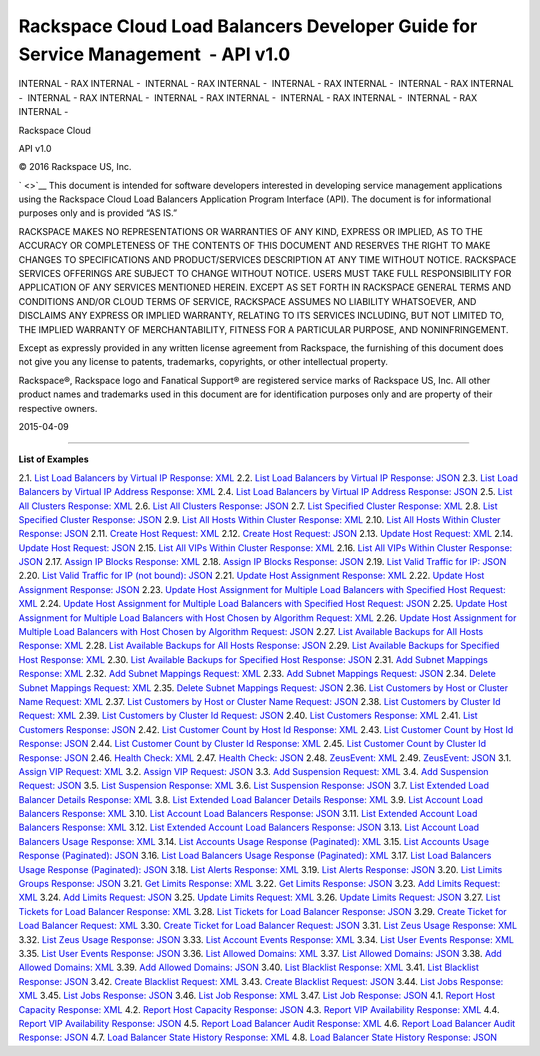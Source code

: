 =================================================================================
Rackspace Cloud Load Balancers Developer Guide for Service Management  - API v1.0
=================================================================================

INTERNAL - RAX INTERNAL -  INTERNAL - RAX INTERNAL -  INTERNAL - RAX
INTERNAL -  INTERNAL - RAX INTERNAL -  INTERNAL - RAX INTERNAL
-  INTERNAL - RAX INTERNAL -  INTERNAL - RAX INTERNAL -  INTERNAL - RAX
INTERNAL - 

.. rubric:: 
   :name: section
   :class: author

Rackspace Cloud

API v1.0

©
2016
Rackspace US, Inc.

` <>`__
This document is intended for software developers interested in
developing service management applications using the Rackspace Cloud
Load Balancers Application Program Interface (API). The document is for
informational purposes only and is provided “AS IS.”

RACKSPACE MAKES NO REPRESENTATIONS OR WARRANTIES OF ANY KIND, EXPRESS OR
IMPLIED, AS TO THE ACCURACY OR COMPLETENESS OF THE CONTENTS OF THIS
DOCUMENT AND RESERVES THE RIGHT TO MAKE CHANGES TO SPECIFICATIONS AND
PRODUCT/SERVICES DESCRIPTION AT ANY TIME WITHOUT NOTICE. RACKSPACE
SERVICES OFFERINGS ARE SUBJECT TO CHANGE WITHOUT NOTICE. USERS MUST TAKE
FULL RESPONSIBILITY FOR APPLICATION OF ANY SERVICES MENTIONED HEREIN.
EXCEPT AS SET FORTH IN RACKSPACE GENERAL TERMS AND CONDITIONS AND/OR
CLOUD TERMS OF SERVICE, RACKSPACE ASSUMES NO LIABILITY WHATSOEVER, AND
DISCLAIMS ANY EXPRESS OR IMPLIED WARRANTY, RELATING TO ITS SERVICES
INCLUDING, BUT NOT LIMITED TO, THE IMPLIED WARRANTY OF MERCHANTABILITY,
FITNESS FOR A PARTICULAR PURPOSE, AND NONINFRINGEMENT.

Except as expressly provided in any written license agreement from
Rackspace, the furnishing of this document does not give you any license
to patents, trademarks, copyrights, or other intellectual property.

Rackspace®, Rackspace logo and Fanatical Support® are registered service
marks of Rackspace US, Inc. All other product names and trademarks used
in this document are for identification purposes only and are property
of their respective owners.

2015-04-09

--------------

**List of Examples**

2.1. `List Load Balancers by Virtual IP Response:
XML <List_Load_Balancers-d1e281.html#d6e442>`__
2.2. `List Load Balancers by Virtual IP Response:
JSON <List_Load_Balancers-d1e281.html#d6e445>`__
2.3. `List Load Balancers by Virtual IP Address Response:
XML <List_Load_Balancers-d1e281.html#d6e448>`__
2.4. `List Load Balancers by Virtual IP Address Response:
JSON <List_Load_Balancers-d1e281.html#d6e451>`__
2.5. `List All Clusters Response: XML <Clusters-d1e443.html#d6e494>`__
2.6. `List All Clusters Response: JSON <Clusters-d1e443.html#d6e497>`__
2.7. `List Specified Cluster Response:
XML <Clusters-d1e443.html#d6e500>`__
2.8. `List Specified Cluster Response:
JSON <Clusters-d1e443.html#d6e503>`__
2.9. `List All Hosts Within Cluster Response:
XML <Host_Machines-d1e596.html#d6e586>`__
2.10. `List All Hosts Within Cluster Response:
JSON <Host_Machines-d1e596.html#d6e589>`__
2.11. `Create Host Request:
XML <Creating_a_New_Host-d1e827.html#d6e635>`__
2.12. `Create Host Request:
JSON <Creating_a_New_Host-d1e827.html#d6e638>`__
2.13. `Update Host Request:
XML <Changing_Mutable_Attributes-d1e943.html#d6e678>`__
2.14. `Update Host Request:
JSON <Changing_Mutable_Attributes-d1e943.html#d6e681>`__
2.15. `List All VIPs Within Cluster Response:
XML <Virtual_IPs-d1e1074.html#d6e751>`__
2.16. `List All VIPs Within Cluster Response:
JSON <Virtual_IPs-d1e1074.html#d6e754>`__
2.17. `Assign IP Blocks Response:
XML <Virtual_IPs-d1e1074.html#d6e757>`__
2.18. `Assign IP Blocks Response:
JSON <Virtual_IPs-d1e1074.html#d6e760>`__
2.19. `List Valid Traffic for IP:
JSON <Virtual_IPs-d1e1074.html#d6e764>`__
2.20. `List Valid Traffic for IP (not bound):
JSON <Virtual_IPs-d1e1074.html#d6e768>`__
2.21. `Update Host Assignment Response:
XML <Associations_Between_Load_Balancers_and_Host_Machines-d1e1610.html#d6e834>`__
2.22. `Update Host Assignment Response:
JSON <Associations_Between_Load_Balancers_and_Host_Machines-d1e1610.html#d6e837>`__
2.23. `Update Host Assignment for Multiple Load Balancers with Specified
Host Request:
XML <Associations_Between_Load_Balancers_and_Host_Machines-d1e1610.html#d6e840>`__
2.24. `Update Host Assignment for Multiple Load Balancers with Specified
Host Request:
JSON <Associations_Between_Load_Balancers_and_Host_Machines-d1e1610.html#d6e843>`__
2.25. `Update Host Assignment for Multiple Load Balancers with Host
Chosen by Algorithm Request:
XML <Associations_Between_Load_Balancers_and_Host_Machines-d1e1610.html#d6e846>`__
2.26. `Update Host Assignment for Multiple Load Balancers with Host
Chosen by Algorithm Request:
JSON <Associations_Between_Load_Balancers_and_Host_Machines-d1e1610.html#d6e849>`__
2.27. `List Available Backups for All Hosts Response:
XML <Examining_Immutable_Parameters-d1e1962.html#d6e931>`__
2.28. `List Available Backups for All Hosts Response:
JSON <Examining_Immutable_Parameters-d1e1962.html#d6e934>`__
2.29. `List Available Backups for Specified Host Response:
XML <Examining_Immutable_Parameters-d1e1962.html#d6e937>`__
2.30. `List Available Backups for Specified Host Response:
JSON <Examining_Immutable_Parameters-d1e1962.html#d6e940>`__
2.31. `Add Subnet Mappings Response:
XML <Changing_Subnet_Mappings-d1e2065.html#d6e954>`__
2.32. `Add Subnet Mappings Request:
XML <Changing_Subnet_Mappings-d1e2065.html#d6e957>`__
2.33. `Add Subnet Mappings Request:
JSON <Changing_Subnet_Mappings-d1e2065.html#d6e960>`__
2.34. `Delete Subnet Mappings Request:
XML <Changing_Subnet_Mappings-d1e2065.html#d6e963>`__
2.35. `Delete Subnet Mappings Request:
JSON <Changing_Subnet_Mappings-d1e2065.html#d6e966>`__
2.36. `List Customers by Host or Cluster Name Request:
XML <Customer_Lists-d1e2131.html#d6e1006>`__
2.37. `List Customers by Host or Cluster Name Request:
JSON <Customer_Lists-d1e2131.html#d6e1009>`__
2.38. `List Customers by Cluster Id Request:
XML <Customer_Lists-d1e2131.html#d6e1012>`__
2.39. `List Customers by Cluster Id Request:
JSON <Customer_Lists-d1e2131.html#d6e1015>`__
2.40. `List Customers Response:
XML <Customer_Lists-d1e2131.html#d6e1018>`__
2.41. `List Customers Response:
JSON <Customer_Lists-d1e2131.html#d6e1021>`__
2.42. `List Customer Count by Host Id Response:
XML <Customer_Lists-d1e2131.html#d6e1024>`__
2.43. `List Customer Count by Host Id Response:
JSON <Customer_Lists-d1e2131.html#d6e1027>`__
2.44. `List Customer Count by Cluster Id Response:
XML <Customer_Lists-d1e2131.html#d6e1030>`__
2.45. `List Customer Count by Cluster Id Response:
JSON <Customer_Lists-d1e2131.html#d6e1033>`__
2.46. `Health Check: XML <Health_Check-d1e2342.html#d6e1054>`__
2.47. `Health Check: JSON <Health_Check-d1e2342.html#d6e1057>`__
2.48. `ZeusEvent: XML <Callback-d1e2342.html#d6e1082>`__
2.49. `ZeusEvent: JSON <Callback-d1e2342.html#d6e1085>`__
3.1. `Assign VIP Request:
XML <Assigning_New_Virtual_IPs_to_a_Load_Balancer-d1e2421.html#d6e1116>`__
3.2. `Assign VIP Request:
JSON <Assigning_New_Virtual_IPs_to_a_Load_Balancer-d1e2421.html#d6e1119>`__
3.3. `Add Suspension Request:
XML <Suspending_a_Load_Balancer-d1e2567.html#d6e1183>`__
3.4. `Add Suspension Request:
JSON <Suspending_a_Load_Balancer-d1e2567.html#d6e1186>`__
3.5. `List Suspension Response:
XML <Suspending_a_Load_Balancer-d1e2567.html#d6e1189>`__
3.6. `List Suspension Response:
JSON <Suspending_a_Load_Balancer-d1e2567.html#d6e1192>`__
3.7. `List Extended Load Balancer Details Response:
XML <Viewing_Extended_Details_of_a_Load_Balancer-d1e2709.html#d6e1216>`__
3.8. `List Extended Load Balancer Details Response:
XML <Viewing_Extended_Details_of_a_Load_Balancer-d1e2709.html#d6e1219>`__
3.9. `List Account Load Balancers Response:
XML <Account_Loadbalancers_and_Usage_Billing_-d1e2791.html#d6e1317>`__
3.10. `List Account Load Balancers Response:
JSON <Account_Loadbalancers_and_Usage_Billing_-d1e2791.html#d6e1320>`__
3.11. `List Extended Account Load Balancers Response:
XML <Account_Loadbalancers_and_Usage_Billing_-d1e2791.html#d6e1323>`__
3.12. `List Extended Account Load Balancers Response:
JSON <Account_Loadbalancers_and_Usage_Billing_-d1e2791.html#d6e1326>`__
3.13. `List Account Load Balancers Usage Response:
XML <Account_Loadbalancers_and_Usage_Billing_-d1e2791.html#d6e1329>`__
3.14. `List Accounts Usage Response (Paginated):
XML <Account_Loadbalancers_and_Usage_Billing_-d1e2791.html#d6e1332>`__
3.15. `List Accounts Usage Response (Paginated):
JSON <Account_Loadbalancers_and_Usage_Billing_-d1e2791.html#d6e1335>`__
3.16. `List Load Balancers Usage Response (Paginated):
XML <Account_Loadbalancers_and_Usage_Billing_-d1e2791.html#d6e1338>`__
3.17. `List Load Balancers Usage Response (Paginated):
JSON <Account_Loadbalancers_and_Usage_Billing_-d1e2791.html#d6e1341>`__
3.18. `List Alerts Response:
XML <Listing_and_Acknowledging_Alerts-d1e3019.html#d6e1452>`__
3.19. `List Alerts Response:
JSON <Listing_and_Acknowledging_Alerts-d1e3019.html#d6e1455>`__
3.20. `List Limits Groups Response:
JSON <API_Rate_Limiting-d1e3233.html#d6e1517>`__
3.21. `Get Limits Response:
XML <Absolute_Limits-d1e3397.html#d6e1598>`__
3.22. `Get Limits Response:
JSON <Absolute_Limits-d1e3397.html#d6e1601>`__
3.23. `Add Limits Request: XML <Absolute_Limits-d1e3397.html#d6e1604>`__
3.24. `Add Limits Request:
JSON <Absolute_Limits-d1e3397.html#d6e1607>`__
3.25. `Update Limits Request:
XML <Absolute_Limits-d1e3397.html#d6e1610>`__
3.26. `Update Limits Request:
JSON <Absolute_Limits-d1e3397.html#d6e1613>`__
3.27. `List Tickets for Load Balancer Response:
XML <Load_Balancer_Tickets-d1e3543.html#d6e1644>`__
3.28. `List Tickets for Load Balancer Response:
JSON <Load_Balancer_Tickets-d1e3543.html#d6e1647>`__
3.29. `Create Ticket for Load Balancer Request:
XML <Load_Balancer_Tickets-d1e3543.html#d6e1650>`__
3.30. `Create Ticket for Load Balancer Request:
JSON <Load_Balancer_Tickets-d1e3543.html#d6e1653>`__
3.31. `List Zeus Usage Response:
XML <Zeus_Usage-d1e3672.html#d6e1675>`__
3.32. `List Zeus Usage Response:
JSON <Zeus_Usage-d1e3672.html#d6e1678>`__
3.33. `List Account Events Response:
XML <Viewing_Events-d1e3739.html#d6e1722>`__
3.34. `List User Events Response:
XML <Viewing_Events-d1e3739.html#d6e1725>`__
3.35. `List User Events Response:
JSON <Viewing_Events-d1e3739.html#d6e1728>`__
3.36. `List Allowed Domains:
XML <Allowed-domains-d2f002eM.html#d6e1822>`__
3.37. `List Allowed Domains:
JSON <Allowed-domains-d2f002eM.html#d6e1825>`__
3.38. `Add Allowed Domains:
XML <Allowed-domains-d2f002eM.html#d6e1828>`__
3.39. `Add Allowed Domains:
JSON <Allowed-domains-d2f002eM.html#d6e1831>`__
3.40. `List Blacklist Response:
XML <Blacklist_Node_and_Access_List_Management-d1e3970.html#d6e1875>`__
3.41. `List Blacklist Response:
JSON <Blacklist_Node_and_Access_List_Management-d1e3970.html#d6e1878>`__
3.42. `Create Blacklist Request:
XML <Blacklist_Node_and_Access_List_Management-d1e3970.html#d6e1881>`__
3.43. `Create Blacklist Request:
JSON <Blacklist_Node_and_Access_List_Management-d1e3970.html#d6e1884>`__
3.44. `List Jobs Response: XML <Scheduled_Jobs-d1e4129.html#d6e1918>`__
3.45. `List Jobs Response: JSON <Scheduled_Jobs-d1e4129.html#d6e1921>`__
3.46. `List Job Response: XML <Scheduled_Jobs-d1e4129.html#d6e1924>`__
3.47. `List Job Response: JSON <Scheduled_Jobs-d1e4129.html#d6e1927>`__
4.1. `Report Host Capacity Response:
XML <Host_Capacity-d1e4265.html#d6e1963>`__
4.2. `Report Host Capacity Response:
JSON <Host_Capacity-d1e4265.html#d6e1966>`__
4.3. `Report VIP Availability Response:
XML <Virtual_IP_Availability-d1e4356.html#d6e1995>`__
4.4. `Report VIP Availability Response:
JSON <Virtual_IP_Availability-d1e4356.html#d6e1998>`__
4.5. `Report Load Balancer Audit Response:
XML <Load_Balancer_Audit-d1e4450.html#d6e2021>`__
4.6. `Report Load Balancer Audit Response:
JSON <Load_Balancer_Audit-d1e4450.html#d6e2024>`__
4.7. `Load Balancer State History Response:
XML <Load-balancer-state-history-d1e3774.html#d6e2055>`__
4.8. `Load Balancer State History Response:
JSON <Load-balancer-state-history-d1e3774.html#d6e2058>`__
